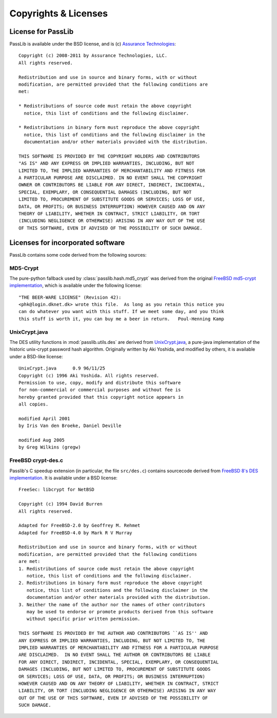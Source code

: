 =====================
Copyrights & Licenses
=====================

License for PassLib
===================
PassLib is available under the BSD license, and is (c) `Assurance Technologies <http://www.assurancetechnologies.com>`_::

    Copyright (c) 2008-2011 by Assurance Technologies, LLC.
    All rights reserved.

    Redistribution and use in source and binary forms, with or without
    modification, are permitted provided that the following conditions are
    met:

    * Redistributions of source code must retain the above copyright
      notice, this list of conditions and the following disclaimer.

    * Redistributions in binary form must reproduce the above copyright
      notice, this list of conditions and the following disclaimer in the
      documentation and/or other materials provided with the distribution.

    THIS SOFTWARE IS PROVIDED BY THE COPYRIGHT HOLDERS AND CONTRIBUTORS
    "AS IS" AND ANY EXPRESS OR IMPLIED WARRANTIES, INCLUDING, BUT NOT
    LIMITED TO, THE IMPLIED WARRANTIES OF MERCHANTABILITY AND FITNESS FOR
    A PARTICULAR PURPOSE ARE DISCLAIMED. IN NO EVENT SHALL THE COPYRIGHT
    OWNER OR CONTRIBUTORS BE LIABLE FOR ANY DIRECT, INDIRECT, INCIDENTAL,
    SPECIAL, EXEMPLARY, OR CONSEQUENTIAL DAMAGES (INCLUDING, BUT NOT
    LIMITED TO, PROCUREMENT OF SUBSTITUTE GOODS OR SERVICES; LOSS OF USE,
    DATA, OR PROFITS; OR BUSINESS INTERRUPTION) HOWEVER CAUSED AND ON ANY
    THEORY OF LIABILITY, WHETHER IN CONTRACT, STRICT LIABILITY, OR TORT
    (INCLUDING NEGLIGENCE OR OTHERWISE) ARISING IN ANY WAY OUT OF THE USE
    OF THIS SOFTWARE, EVEN IF ADVISED OF THE POSSIBILITY OF SUCH DAMAGE.

Licenses for incorporated software
==================================
PassLib contains some code derived from the following sources:

MD5-Crypt
---------
The pure-python fallback used by :class:`passlib.hash.md5_crypt` was derived from the original
`FreeBSD md5-crypt implementation <http://www.freebsd.org/cgi/cvsweb.cgi/~checkout~/src/lib/libcrypt/crypt.c?rev=1.2>`_,
which is available under the following license::

    "THE BEER-WARE LICENSE" (Revision 42):
    <phk@login.dknet.dk> wrote this file.  As long as you retain this notice you
    can do whatever you want with this stuff. If we meet some day, and you think
    this stuff is worth it, you can buy me a beer in return.   Poul-Henning Kamp

UnixCrypt.java
--------------
The DES utility functions in :mod:`passlib.utils.des` are derived
from `UnixCrypt.java <http://www.dynamic.net.au/christos/crypt/UnixCrypt2.txt>`_,
a pure-java implementation of the historic unix-crypt password hash algorithm.
Originally written by Aki Yoshida, and modified by others,
it is available under a BSD-like license::

    UnixCrypt.java	0.9 96/11/25
    Copyright (c) 1996 Aki Yoshida. All rights reserved.
    Permission to use, copy, modify and distribute this software
    for non-commercial or commercial purposes and without fee is
    hereby granted provided that this copyright notice appears in
    all copies.

    modified April 2001
    by Iris Van den Broeke, Daniel Deville

    modified Aug 2005
    by Greg Wilkins (gregw)

FreeBSD crypt-des.c
-------------------
Passlib's C speedup extension (in particular, the file ``src/des.c``) contains sourcecode derived from
`FreeBSD 8's DES implementation <http://svn.freebsd.org/base/stable/8/secure/lib/libcrypt/crypt-des.c>`_.
It is available under a BSD license::

    FreeSec: libcrypt for NetBSD

    Copyright (c) 1994 David Burren
    All rights reserved.

    Adapted for FreeBSD-2.0 by Geoffrey M. Rehmet
    Adapted for FreeBSD-4.0 by Mark R V Murray

    Redistribution and use in source and binary forms, with or without
    modification, are permitted provided that the following conditions
    are met:
    1. Redistributions of source code must retain the above copyright
       notice, this list of conditions and the following disclaimer.
    2. Redistributions in binary form must reproduce the above copyright
       notice, this list of conditions and the following disclaimer in the
       documentation and/or other materials provided with the distribution.
    3. Neither the name of the author nor the names of other contributors
       may be used to endorse or promote products derived from this software
       without specific prior written permission.

    THIS SOFTWARE IS PROVIDED BY THE AUTHOR AND CONTRIBUTORS ``AS IS'' AND
    ANY EXPRESS OR IMPLIED WARRANTIES, INCLUDING, BUT NOT LIMITED TO, THE
    IMPLIED WARRANTIES OF MERCHANTABILITY AND FITNESS FOR A PARTICULAR PURPOSE
    ARE DISCLAIMED.  IN NO EVENT SHALL THE AUTHOR OR CONTRIBUTORS BE LIABLE
    FOR ANY DIRECT, INDIRECT, INCIDENTAL, SPECIAL, EXEMPLARY, OR CONSEQUENTIAL
    DAMAGES (INCLUDING, BUT NOT LIMITED TO, PROCUREMENT OF SUBSTITUTE GOODS
    OR SERVICES; LOSS OF USE, DATA, OR PROFITS; OR BUSINESS INTERRUPTION)
    HOWEVER CAUSED AND ON ANY THEORY OF LIABILITY, WHETHER IN CONTRACT, STRICT
    LIABILITY, OR TORT (INCLUDING NEGLIGENCE OR OTHERWISE) ARISING IN ANY WAY
    OUT OF THE USE OF THIS SOFTWARE, EVEN IF ADVISED OF THE POSSIBILITY OF
    SUCH DAMAGE.
